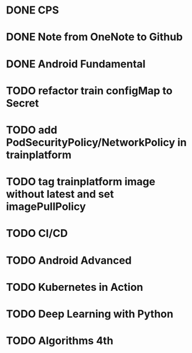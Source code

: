 * DONE CPS
  SCHEDULED: <2018-12-06 四>

* DONE Note from OneNote to Github
  SCHEDULED: <2018-12-12 三>

* DONE Android Fundamental
* TODO refactor train configMap to Secret
* TODO add PodSecurityPolicy/NetworkPolicy in trainplatform
* TODO tag trainplatform image without latest and set imagePullPolicy
* TODO CI/CD
* TODO Android Advanced
* TODO Kubernetes in Action
  SCHEDULED: <2018-12-26 三>
* TODO Deep Learning with Python
* TODO Algorithms 4th
